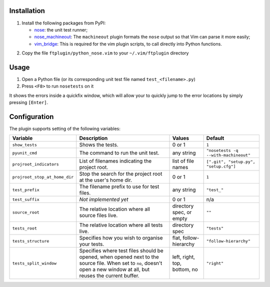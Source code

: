 Installation
------------
1. Install the following packages from PyPI:

   - nose_: the unit test runner;
   - nose_machineout_:  The ``machineout`` plugin formats the ``nose`` output
     so that Vim can parse it more easily;
   - vim_bridge_:  This is required for the vim plugin scripts, to call
     directly into Python functions.

.. _nose: http://pypi.python.org/pypi/nose
.. _nose_machineout: http://pypi.python.org/pypi/nose_machineout
.. _vim_bridge: http://pypi.python.org/pypi/vim_bridge

2. Copy the file ``ftplugin/python_nose.vim`` to your ``~/.vim/ftplugin``
   directory


Usage
-----
1. Open a Python file (or its corresponding unit test file named
   ``test_<filename>.py``)
2. Press ``<F8>`` to run ``nosetests`` on it

It shows the errors inside a quickfix window, which will allow your to quickly
jump to the error locations by simply pressing ``[Enter]``.


Configuration
-------------
The plugin supports setting of the following variables:

+-------------------------------+------------------------------------------------------------------------------------------------------------------------------------------------------------------------+------------------------------+---------------------------------------+
| Variable                      | Description                                                                                                                                                            | Values                       | Default                               |
+===============================+========================================================================================================================================================================+==============================+=======================================+
| ``show_tests``                | Shows the tests.                                                                                                                                                       | 0 or 1                       | ``1``                                 |
+-------------------------------+------------------------------------------------------------------------------------------------------------------------------------------------------------------------+------------------------------+---------------------------------------+
| ``pyunit_cmd``                | The command to run the unit test.                                                                                                                                      | any string                   | ``"nosetests -q --with-machineout"``  |
+-------------------------------+------------------------------------------------------------------------------------------------------------------------------------------------------------------------+------------------------------+---------------------------------------+
| ``projroot_indicators``       | List of filenames indicating the project root.                                                                                                                         | list of file names           | ``[".git", "setup.py", "setup.cfg"]`` |
+-------------------------------+------------------------------------------------------------------------------------------------------------------------------------------------------------------------+------------------------------+---------------------------------------+
| ``projroot_stop_at_home_dir`` | Stop the search for the project root at the user's home dir.                                                                                                           | 0 or 1                       | ``1``                                 |
+-------------------------------+------------------------------------------------------------------------------------------------------------------------------------------------------------------------+------------------------------+---------------------------------------+
| ``test_prefix``               | The filename prefix to use for test files.                                                                                                                             | any string                   | ``"test_"``                           |
+-------------------------------+------------------------------------------------------------------------------------------------------------------------------------------------------------------------+------------------------------+---------------------------------------+
| ``test_suffix``               | *Not implemented yet*                                                                                                                                                  | 0 or 1                       | n/a                                   |
+-------------------------------+------------------------------------------------------------------------------------------------------------------------------------------------------------------------+------------------------------+---------------------------------------+
| ``source_root``               | The relative location where all source files live.                                                                                                                     | directory spec, or empty     | ``""``                                |
+-------------------------------+------------------------------------------------------------------------------------------------------------------------------------------------------------------------+------------------------------+---------------------------------------+
| ``tests_root``                | The relative location where all tests live.                                                                                                                            | directory spec               | ``"tests"``                           |
+-------------------------------+------------------------------------------------------------------------------------------------------------------------------------------------------------------------+------------------------------+---------------------------------------+
| ``tests_structure``           | Specifies how you wish to organise your tests.                                                                                                                         | flat, follow-hierarchy       | ``"follow-hierarchy"``                |
+-------------------------------+------------------------------------------------------------------------------------------------------------------------------------------------------------------------+------------------------------+---------------------------------------+
| ``tests_split_window``        | Specifies where test files should be opened, when opened next to the source file. When set to ``no``, doesn't open a new window at all, but reuses the current buffer. | left, right, top, bottom, no | ``"right"``                           |
+-------------------------------+------------------------------------------------------------------------------------------------------------------------------------------------------------------------+------------------------------+---------------------------------------+
